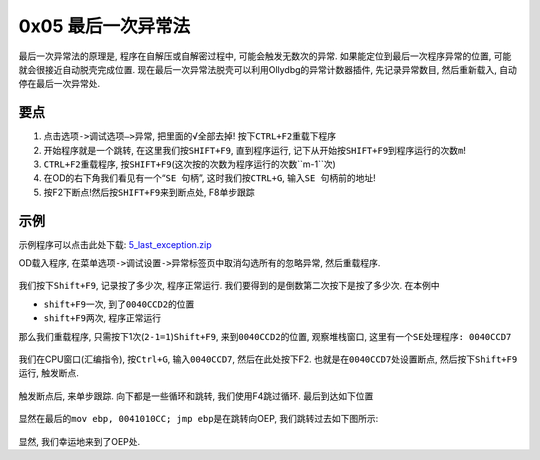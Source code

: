 0x05 最后一次异常法
===================

最后一次异常法的原理是, 程序在自解压或自解密过程中,
可能会触发无数次的异常. 如果能定位到最后一次程序异常的位置,
可能就会很接近自动脱壳完成位置.
现在最后一次异常法脱壳可以利用Ollydbg的异常计数器插件, 先记录异常数目,
然后重新载入, 自动停在最后一次异常处.

要点
----

1. 点击\ ``选项->调试选项—>异常``, 把里面的√全部去掉!
   按下\ ``CTRL+F2``\ 重载下程序
2. 开始程序就是一个跳转, 在这里我们按\ ``SHIFT+F9``, 直到程序运行,
   记下从开始按\ ``SHIFT+F9``\ 到程序运行的次数\ ``m``!
3. ``CTRL+F2``\ 重载程序,
   按\ ``SHIFT+F9``\ (这次按的次数为程序运行的次数``m-1``\ 次)
4. 在OD的右下角我们看见有一个“``SE 句柄``”, 这时我们按\ ``CTRL+G``,
   输入\ ``SE 句柄``\ 前的地址!
5. 按F2下断点!然后按\ ``SHIFT+F9``\ 来到断点处, F8单步跟踪

示例
----

示例程序可以点击此处下载:
`5_last_exception.zip <https://github.com/ctf-wiki/ctf-wiki/blob/master/reverse/unpack/example/5_last_exception.zip>`__

OD载入程序,
在菜单\ ``选项->调试设置->异常标签页``\ 中取消勾选所有的忽略异常,
然后重载程序.

.. figure:: /reverse/unpack/figure/exception_01.png
   :alt: exception_01.png


我们按下\ ``Shift+F9``, 记录按了多少次, 程序正常运行.
我们要得到的是倒数第二次按下是按了多少次. 在本例中

-  ``shift+F9``\ 一次, 到了\ ``0040CCD2``\ 的位置
-  ``shift+F9``\ 两次, 程序正常运行

那么我们重载程序, 只需按下1次(\ ``2-1=1``)\ ``Shift+F9``,
来到\ ``0040CCD2``\ 的位置, 观察堆栈窗口,
这里有一个\ ``SE处理程序: 0040CCD7``

.. figure:: /reverse/unpack/figure/exception_02.png
   :alt: exception_02.png


我们在CPU窗口(汇编指令), 按\ ``Ctrl+G``, 输入\ ``0040CCD7``,
然后在此处按下F2. 也就是在\ ``0040CCD7``\ 处设置断点,
然后按下\ ``Shift+F9``\ 运行, 触发断点.

.. figure:: /reverse/unpack/figure/exception_03.png
   :alt: exception_03.png


触发断点后, 来单步跟踪. 向下都是一些循环和跳转, 我们使用F4跳过循环.
最后到达如下位置

.. figure:: /reverse/unpack/figure/exception_04.png
   :alt: exception_04.png


显然在最后的\ ``mov ebp, 0041010CC; jmp ebp``\ 是在跳转向OEP,
我们跳转过去如下图所示:

.. figure:: /reverse/unpack/figure/exception_05.png
   :alt: exception_05.png


显然, 我们幸运地来到了OEP处.
